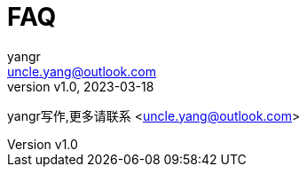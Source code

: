 = FAQ
:author: yangr
:email: uncle.yang@outlook.com
:revnumber: v1.0
:revdate: 2023-03-18
:sectanchors: true
:toc: left
:toc-title: 目录
:toclevels: 3

{author}写作,更多请联系 <{email}>
